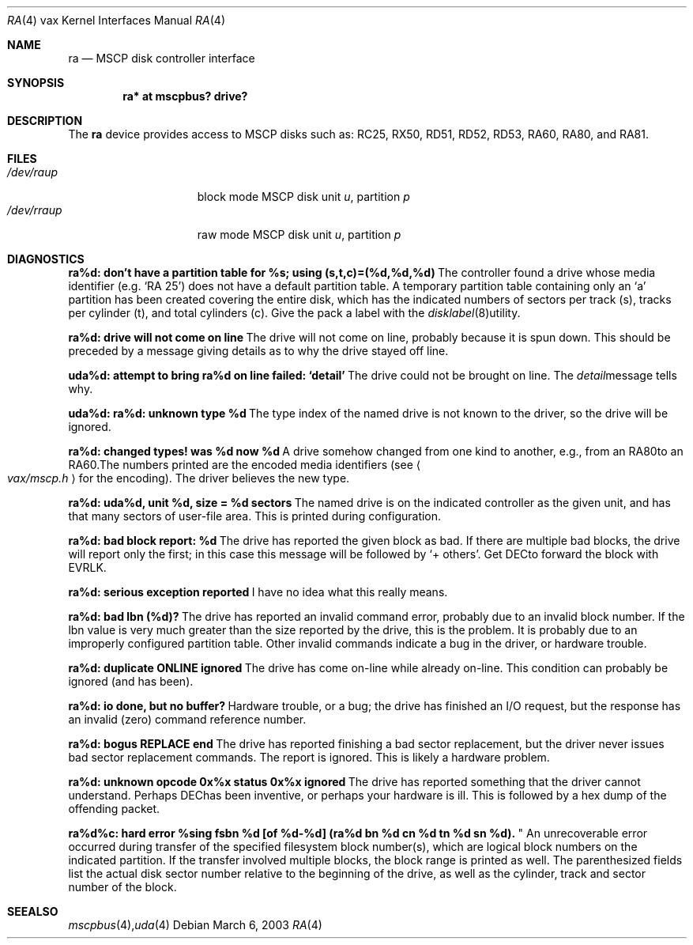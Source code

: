 .\"	$OpenBSD: ra.4,v 1.2 2003/06/02 18:51:34 jason Exp $
.\"
.\" Copyright (c) 2003 Jason L. Wright (jason@thought.net)
.\" All rights reserved.
.\"
.\" Redistribution and use in source and binary forms, with or without
.\" modification, are permitted provided that the following conditions
.\" are met:
.\" 1. Redistributions of source code must retain the above copyright
.\"    notice, this list of conditions and the following disclaimer.
.\" 2. Redistributions in binary form must reproduce the above copyright
.\"    notice, this list of conditions and the following disclaimer in the
.\"    documentation and/or other materials provided with the distribution.
.\"
.\" THIS SOFTWARE IS PROVIDED BY THE AUTHOR ``AS IS'' AND ANY EXPRESS OR
.\" IMPLIED WARRANTIES, INCLUDING, BUT NOT LIMITED TO, THE IMPLIED
.\" WARRANTIES OF MERCHANTABILITY AND FITNESS FOR A PARTICULAR PURPOSE ARE
.\" DISCLAIMED.  IN NO EVENT SHALL THE AUTHOR BE LIABLE FOR ANY DIRECT,
.\" INDIRECT, INCIDENTAL, SPECIAL, EXEMPLARY, OR CONSEQUENTIAL DAMAGES
.\" (INCLUDING, BUT NOT LIMITED TO, PROCUREMENT OF SUBSTITUTE GOODS OR
.\" SERVICES; LOSS OF USE, DATA, OR PROFITS; OR BUSINESS INTERRUPTION)
.\" HOWEVER CAUSED AND ON ANY THEORY OF LIABILITY, WHETHER IN CONTRACT,
.\" STRICT LIABILITY, OR TORT (INCLUDING NEGLIGENCE OR OTHERWISE) ARISING IN
.\" ANY WAY OUT OF THE USE OF THIS SOFTWARE, EVEN IF ADVISED OF THE
.\" POSSIBILITY OF SUCH DAMAGE.
.\"
.Dd March 6, 2003
.Dt RA 4 vax
.Os
.Sh NAME
.Nm ra
.Nd MSCP disk controller interface
.Sh SYNOPSIS
.Cd "ra* at mscpbus? drive?"
.Sh DESCRIPTION
The
.Nm
device provides access to MSCP disks such as:
RC25, RX50, RD51, RD52, RD53, RA60, RA80, and RA81.
.Sh FILES
.Bl -tag -width /dev/rraXXXXX -compact
.It Pa /dev/ra Ns Ar u Ns Ar p
block mode
.Tn MSCP
disk unit
.Ar u ,
partition
.Ar p
.It Pa /dev/rra Ns Ar u Ns Ar p
raw mode
.Tn MSCP
disk unit
.Ar u ,
partition
.Ar p
.Sm off
.El
.Sh DIAGNOSTICS
.Bl -diag
.It "ra%d: don't have a partition table for %s; using (s,t,c)=(%d,%d,%d)"
The controller found a drive whose media identifier (e.g. `RA 25')
does not have a default partition table.
A temporary partition
table containing only an `a' partition has been created covering
the entire disk, which has the indicated numbers of sectors per
track (s), tracks per cylinder (t), and total cylinders (c).
Give the pack a label with the
.Xr disklabel 8
utility.
.Pp
.It "ra%d: drive will not come on line"
The drive will not come on line, probably because it is spun down.
This should be preceded by a message giving details as to why the
drive stayed off line.
.Pp
.It "uda%d: attempt to bring ra%d on line failed:  `detail'"
The drive could not be brought on line.
The
.Em detail
message tells why.
.Pp
.It "uda%d: ra%d: unknown type %d"
The type index of the named drive is not known to the driver, so the
drive will be ignored.
.Pp
.It "ra%d: changed types! was %d now %d"
A drive somehow changed from one kind to another, e.g., from an
.Tn RA80
to an
.Tn RA60 .
The numbers printed are the encoded media identifiers (see
.Ao Pa vax/mscp.h Ac
for the encoding).
The driver believes the new type.
.Pp
.It "ra%d: uda%d, unit %d, size = %d sectors"
The named drive is on the indicated controller as the given unit,
and has that many sectors of user-file area.
This is printed during configuration.
.Pp
.It "ra%d: bad block report: %d"
The drive has reported the given block as bad.
If there are multiple bad blocks, the drive will report only the first;
in this case this message will be followed by `+ others'.
Get
.Tn DEC
to forward the
block with
.Tn EVRLK .
.Pp
.It "ra%d: serious exception reported"
I have no idea what this really means.
.Pp
.It "ra%d: bad lbn (%d)?"
The drive has reported an invalid command error, probably due to an
invalid block number.
If the lbn value is very much greater than the
size reported by the drive, this is the problem.
It is probably due to an improperly configured partition table.
Other invalid commands indicate a bug in the driver, or hardware trouble.
.Pp
.It "ra%d: duplicate ONLINE ignored"
The drive has come on-line while already on-line.
This condition can probably be ignored (and has been).
.Pp
.It "ra%d: io done, but no buffer?"
Hardware trouble, or a bug; the drive has finished an I/O
request,
but the response has an invalid (zero) command reference number.
.Pp
.It "ra%d: bogus REPLACE end"
The drive has reported finishing a bad sector replacement, but the
driver never issues bad sector replacement commands.
The report is ignored.
This is likely a hardware problem.
.Pp
.It "ra%d: unknown opcode 0x%x status 0x%x ignored"
The drive has reported something that the driver cannot understand.
Perhaps
.Tn DEC
has been inventive, or perhaps your hardware is ill.
This is followed by a hex dump of the offending packet.
.Pp
.It "ra%d%c: hard error %sing fsbn %d [of %d-%d] (ra%d bn %d cn %d tn %d sn %d).
"
An unrecoverable error occurred during transfer of the specified
filesystem block number(s),
which are logical block numbers on the indicated partition.
If the transfer involved multiple blocks, the block range is printed as well.
The parenthesized fields list the actual disk sector number
relative to the beginning of the drive,
as well as the cylinder, track and sector number of the block.
.El
.Sh SEE ALSO
.Xr mscpbus 4 ,
.Xr uda 4
